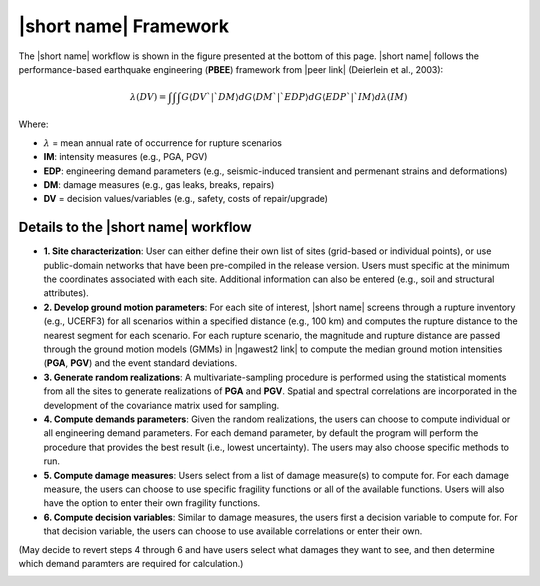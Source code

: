 |short name| Framework
======================

The |short name| workflow is shown in the figure presented at the bottom of this page. |short name| follows the performance-based earthquake engineering (**PBEE**) framework from |peer link| (Deierlein et al., 2003):

.. math:: {\lambda}(DV) = {\int\int\int}G{\langle}DV`|`DM{\rangle} dG{\langle}DM`|`EDP{\rangle} dG{\langle}EDP`|`IM{\rangle} d{\lambda}(IM)

Where:

* :math:`\lambda` = mean annual rate of occurrence for rupture scenarios
* **IM**: intensity measures (e.g., PGA, PGV)
* **EDP**: engineering demand parameters (e.g., seismic-induced transient and permenant strains and deformations)
* **DM**: damage measures (e.g., gas leaks, breaks, repairs)
* **DV** = decision values/variables (e.g., safety, costs of repair/upgrade)


Details to the |short name| workflow
------------------------------------

* **1. Site characterization**: User can either define their own list of sites (grid-based or individual points), or use public-domain networks that have been pre-compiled in the release version. Users must specific at the minimum the coordinates associated with each site. Additional information can also be entered (e.g., soil and structural attributes).

* **2. Develop ground motion parameters**: For each site of interest, |short name| screens through a rupture inventory (e.g., UCERF3) for all scenarios within a specified distance (e.g., 100 km) and computes the rupture distance to the nearest segment for each scenario. For each rupture scenario, the magnitude and rupture distance are passed through the ground motion models (GMMs) in |ngawest2 link| to compute the median ground motion intensities (**PGA**, **PGV**) and the event standard deviations.

* **3. Generate random realizations**: A multivariate-sampling procedure is performed using the statistical moments from all the sites to generate realizations of **PGA** and **PGV**. Spatial and spectral correlations are incorporated in the development of the covariance matrix used for sampling.

* **4. Compute demands parameters**: Given the random realizations, the users can choose to compute individual or all engineering demand parameters. For each demand parameter, by default the program will perform the procedure that provides the best result (i.e., lowest uncertainty). The users may also choose specific methods to run.

* **5. Compute damage measures**: Users select from a list of damage measure(s) to compute for. For each damage measure, the users can choose to use specific fragility functions or all of the available functions. Users will also have the option to enter their own fragility functions.

* **6. Compute decision variables**: Similar to damage measures, the users first a decision variable to compute for. For that decision variable, the users can choose to use available correlations or enter their own.

(May decide to revert steps 4 through 6 and have users select what damages they want to see, and then determine which demand paramters are required for calculation.)


.. image:: ../_static/framework.png